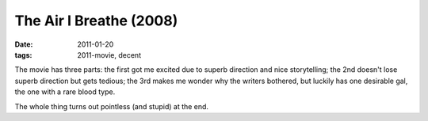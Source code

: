 The Air I Breathe (2008)
========================

:date: 2011-01-20
:tags: 2011-movie, decent



The movie has three parts: the first got me excited due to superb
direction and nice storytelling; the 2nd doesn't lose superb direction
but gets tedious; the 3rd makes me wonder why the writers bothered, but
luckily has one desirable gal, the one with a rare blood type.

The whole thing turns out pointless (and stupid) at the end.
